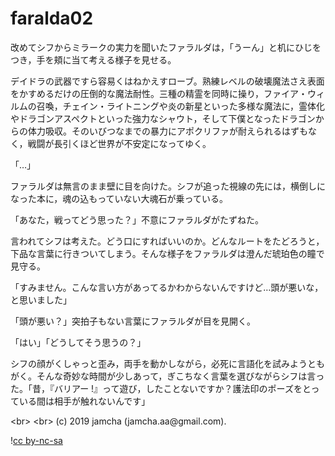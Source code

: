 #+OPTIONS: toc:nil
#+OPTIONS: -:nil
#+OPTIONS: ^:{}
 
* faralda02

  改めてシフからミラークの実力を聞いたファラルダは，「うーん」と机にひじをつき，手を頬に当て考える様子を見せる。

  デイドラの武器ですら容易くはねかえすローブ。熟練レベルの破壊魔法さえ表面をかすめるだけの圧倒的な魔法耐性。三種の精霊を同時に操り，ファイア・ウィルムの召喚，チェイン・ライトニングや炎の新星といった多様な魔法に，霊体化やドラゴンアスペクトといった強力なシャウト，そして下僕となったドラゴンからの体力吸収。そのいびつなまでの暴力にアポクリファが耐えられるはずもなく，戦闘が長引くほど世界が不安定になってゆく。

  「…」

  ファラルダは無言のまま壁に目を向けた。シフが追った視線の先には，横倒しになった本に，魂の込もっていない大魂石が乗っている。

  「あなた，戦ってどう思った？」不意にファラルダがたずねた。

  言われてシフは考えた。どう口にすればいいのか。どんなルートをたどろうと，下品な言葉に行きついてしまう。そんな様子をファラルダは澄んだ琥珀色の瞳で見守る。

  「すみません。こんな言い方があってるかわからないんですけど…頭が悪いな，と思いました」

  「頭が悪い？」突拍子もない言葉にファラルダが目を見開く。

  「はい」「どうしてそう思うの？」

  シフの顔がくしゃっと歪み，両手を動かしながら，必死に言語化を試みようともがく。そんな奇妙な時間が少しあって，ぎこちなく言葉を選びながらシフは言った。「昔，『バリアー !』って遊び，したことないですか？護法印のポーズをとっている間は相手が触れないんです」

  <br>
  <br>
  (c) 2019 jamcha (jamcha.aa@gmail.com).

  ![[https://i.creativecommons.org/l/by-nc-sa/4.0/88x31.png][cc by-nc-sa]]
